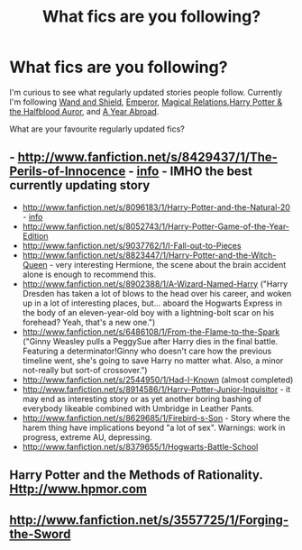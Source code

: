 #+TITLE: What fics are you following?

* What fics are you following?
:PROPERTIES:
:Author: MeijiHao
:Score: 7
:DateUnix: 1370281537.0
:DateShort: 2013-Jun-03
:END:
I'm curious to see what regularly updated stories people follow. Currently I'm following [[http://www.fanfiction.net/s/8177168/1/Wand-and-Shield][Wand and Shield]], [[http://www.fanfiction.net/s/5904185/1/Emperor][Emperor]], [[http://www.fanfiction.net/s/3446796/1/Magical-Relations][Magical Relations]],[[http://www.fanfiction.net/s/7746111/1/Harry-Potter-the-Halfblood-Auror][Harry Potter & the Halfblood Auror]], and [[http://www.fanfiction.net/s/8973124/1/A-Year-Abroad][A Year Abroad]].

What are your favourite regularly updated fics?


** - [[http://www.fanfiction.net/s/8429437/1/The-Perils-of-Innocence]] - [[http://www.reddit.com/r/HPfanfiction/comments/1c24gj/the_perils_of_innocence_by_avidbeader/][info]] - IMHO the best currently updating story
- [[http://www.fanfiction.net/s/8096183/1/Harry-Potter-and-the-Natural-20]] - [[http://www.reddit.com/r/HPfanfiction/comments/19g562/harry_potter_and_the_natural_20_a_harry_potter/][info]]
- [[http://www.fanfiction.net/s/8052743/1/Harry-Potter-Game-of-the-Year-Edition]]
- [[http://www.fanfiction.net/s/9037762/1/I-Fall-out-to-Pieces]]
- [[http://www.fanfiction.net/s/8823447/1/Harry-Potter-and-the-Witch-Queen]] - very interesting Hermione, the scene about the brain accident alone is enough to recommend this.
- [[http://www.fanfiction.net/s/8902388/1/A-Wizard-Named-Harry]] ("Harry Dresden has taken a lot of blows to the head over his career, and woken up in a lot of interesting places, but... aboard the Hogwarts Express in the body of an eleven-year-old boy with a lightning-bolt scar on his forehead? Yeah, that's a new one.")
- [[http://www.fanfiction.net/s/6486108/1/From-the-Flame-to-the-Spark]] ("Ginny Weasley pulls a PeggySue after Harry dies in the final battle. Featuring a determinator!Ginny who doesn't care how the previous timeline went, she's going to save Harry no matter what. Also, a minor not-really but sort-of crossover.")
- [[http://www.fanfiction.net/s/2544950/1/Had-I-Known]] (almost completed)
- [[http://www.fanfiction.net/s/8914586/1/Harry-Potter-Junior-Inquisitor]] - it may end as interesting story or as yet another boring bashing of everybody likeable combined with Umbridge in Leather Pants.
- [[http://www.fanfiction.net/s/8629685/1/Firebird-s-Son]] - Story where the harem thing have implications beyond "a lot of sex". Warnings: work in progress, extreme AU, depressing.
- [[http://www.fanfiction.net/s/8379655/1/Hogwarts-Battle-School]]
:PROPERTIES:
:Author: Bulwersator
:Score: 3
:DateUnix: 1370758219.0
:DateShort: 2013-Jun-09
:END:


** Harry Potter and the Methods of Rationality. [[Http://www.hpmor.com]]
:PROPERTIES:
:Author: SeraphimNoted
:Score: 2
:DateUnix: 1371257131.0
:DateShort: 2013-Jun-15
:END:


** [[http://www.fanfiction.net/s/3557725/1/Forging-the-Sword]]
:PROPERTIES:
:Author: deirox
:Score: 2
:DateUnix: 1371298363.0
:DateShort: 2013-Jun-15
:END:
